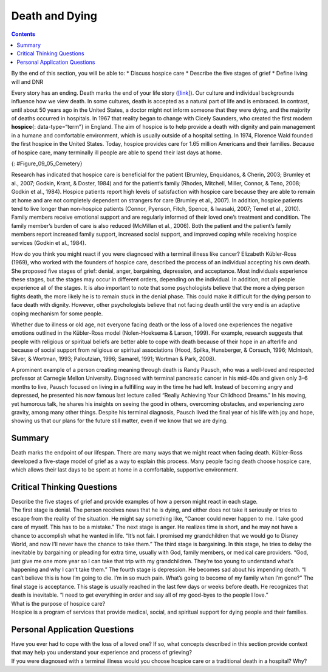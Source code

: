 ===============
Death and Dying
===============



.. contents::
   :depth: 3
..

.. container::

   By the end of this section, you will be able to: \* Discuss hospice
   care \* Describe the five stages of grief \* Define living will and
   DNR

Every story has an ending. Death marks the end of your life story
(`[link] <#Figure_09_05_Cemetery>`__). Our culture and individual
backgrounds influence how we view death. In some cultures, death is
accepted as a natural part of life and is embraced. In contrast, until
about 50 years ago in the United States, a doctor might not inform
someone that they were dying, and the majority of deaths occurred in
hospitals. In 1967 that reality began to change with Cicely Saunders,
who created the first modern **hospice**\ {: data-type=“term”} in
England. The aim of hospice is to help provide a death with dignity and
pain management in a humane and comfortable environment, which is
usually outside of a hospital setting. In 1974, Florence Wald founded
the first hospice in the United States. Today, hospice provides care for
1.65 million Americans and their families. Because of hospice care, many
terminally ill people are able to spend their last days at home.

|A cemetery with many gravestones among the grass and trees is
shown.|\ {: #Figure_09_05_Cemetery}

Research has indicated that hospice care is beneficial for the patient
(Brumley, Enquidanos, & Cherin, 2003; Brumley et al., 2007; Godkin,
Krant, & Doster, 1984) and for the patient’s family (Rhodes, Mitchell,
Miller, Connor, & Teno, 2008; Godkin et al., 1984). Hospice patients
report high levels of satisfaction with hospice care because they are
able to remain at home and are not completely dependent on strangers for
care (Brumley et al., 2007). In addition, hospice patients tend to live
longer than non-hospice patients (Connor, Pyenson, Fitch, Spence, &
Iwasaki, 2007; Temel et al., 2010). Family members receive emotional
support and are regularly informed of their loved one’s treatment and
condition. The family member’s burden of care is also reduced (McMillan
et al., 2006). Both the patient and the patient’s family members report
increased family support, increased social support, and improved coping
while receiving hospice services (Godkin et al., 1984).

How do you think you might react if you were diagnosed with a terminal
illness like cancer? Elizabeth Kübler-Ross (1969), who worked with the
founders of hospice care, described the process of an individual
accepting his own death. She proposed five stages of grief: denial,
anger, bargaining, depression, and acceptance. Most individuals
experience these stages, but the stages may occur in different orders,
depending on the individual. In addition, not all people experience all
of the stages. It is also important to note that some psychologists
believe that the more a dying person fights death, the more likely he is
to remain stuck in the denial phase. This could make it difficult for
the dying person to face death with dignity. However, other
psychologists believe that not facing death until the very end is an
adaptive coping mechanism for some people.

Whether due to illness or old age, not everyone facing death or the loss
of a loved one experiences the negative emotions outlined in the
Kübler-Ross model (Nolen-Hoeksema & Larson, 1999). For example, research
suggests that people with religious or spiritual beliefs are better able
to cope with death because of their hope in an afterlife and because of
social support from religious or spiritual associations (Hood, Spilka,
Hunsberger, & Corsuch, 1996; McIntosh, Silver, & Wortman, 1993;
Paloutzian, 1996; Samarel, 1991; Wortman & Park, 2008).

A prominent example of a person creating meaning through death is Randy
Pausch, who was a well-loved and respected professor at Carnegie Mellon
University. Diagnosed with terminal pancreatic cancer in his mid-40s and
given only 3–6 months to live, Pausch focused on living in a fulfilling
way in the time he had left. Instead of becoming angry and depressed, he
presented his now famous last lecture called “Really Achieving Your
Childhood Dreams.” In his moving, yet humorous talk, he shares his
insights on seeing the good in others, overcoming obstacles, and
experiencing zero gravity, among many other things. Despite his terminal
diagnosis, Pausch lived the final year of his life with joy and hope,
showing us that our plans for the future still matter, even if we know
that we are dying.

.. seealso::

   `Really Achieving Your Childhood
   Dreams <http://openstax.org/l/lastlecture>`__ is Randy Pausch’s last
   lecture. Listen to his inspiring talk.

Summary
=======

Death marks the endpoint of our lifespan. There are many ways that we
might react when facing death. Kübler-Ross developed a five-stage model
of grief as a way to explain this process. Many people facing death
choose hospice care, which allows their last days to be spent at home in
a comfortable, supportive environment.

.. card-carousel:: 4

    .. card:: Question

      Who created the very first modern hospice?

      1. Elizabeth Kübler-Ross
      2. Cicely Saunders
      3. Florence Wald
      4. Florence Nightingale {: type=“a”}

  .. dropdown:: Check Answer

      B
  .. Card:: Question


      Which of the following is the order of stages in Kübler-Ross’s
      five-stage model of grief?

      1. denial, bargaining, anger, depression, acceptance
      2. anger, depression, bargaining, acceptance, denial
      3. denial, anger, bargaining, depression, acceptance
      4. anger, acceptance, denial, depression, bargaining {: type=“a”}

   .. container::

      C

Critical Thinking Questions
===========================

.. container::

   .. container::

      Describe the five stages of grief and provide examples of how a
      person might react in each stage.

   .. container::

      The first stage is denial. The person receives news that he is
      dying, and either does not take it seriously or tries to escape
      from the reality of the situation. He might say something like,
      “Cancer could never happen to me. I take good care of myself. This
      has to be a mistake.” The next stage is anger. He realizes time is
      short, and he may not have a chance to accomplish what he wanted
      in life. “It’s not fair. I promised my grandchildren that we would
      go to Disney World, and now I’ll never have the chance to take
      them.” The third stage is bargaining. In this stage, he tries to
      delay the inevitable by bargaining or pleading for extra time,
      usually with God, family members, or medical care providers. “God,
      just give me one more year so I can take that trip with my
      grandchildren. They’re too young to understand what’s happening
      and why I can’t take them.” The fourth stage is depression. He
      becomes sad about his impending death. “I can’t believe this is
      how I’m going to die. I’m in so much pain. What’s going to become
      of my family when I’m gone?” The final stage is acceptance. This
      stage is usually reached in the last few days or weeks before
      death. He recognizes that death is inevitable. “I need to get
      everything in order and say all of my good-byes to the people I
      love.”

.. container::

   .. container::

      What is the purpose of hospice care?

   .. container::

      Hospice is a program of services that provide medical, social, and
      spiritual support for dying people and their families.

Personal Application Questions
==============================

.. container::

   .. container::

      Have you ever had to cope with the loss of a loved one? If so,
      what concepts described in this section provide context that may
      help you understand your experience and process of grieving?

.. container::

   .. container::

      If you were diagnosed with a terminal illness would you choose
      hospice care or a traditional death in a hospital? Why?

.. glossary::

   hospice
      service that provides a death with dignity; pain management in a
      humane and comfortable environment; usually outside of a hospital
      setting

.. |A cemetery with many gravestones among the grass and trees is shown.| image:: ../resources/CNX_Psych_09_05_Cemetery.jpg
